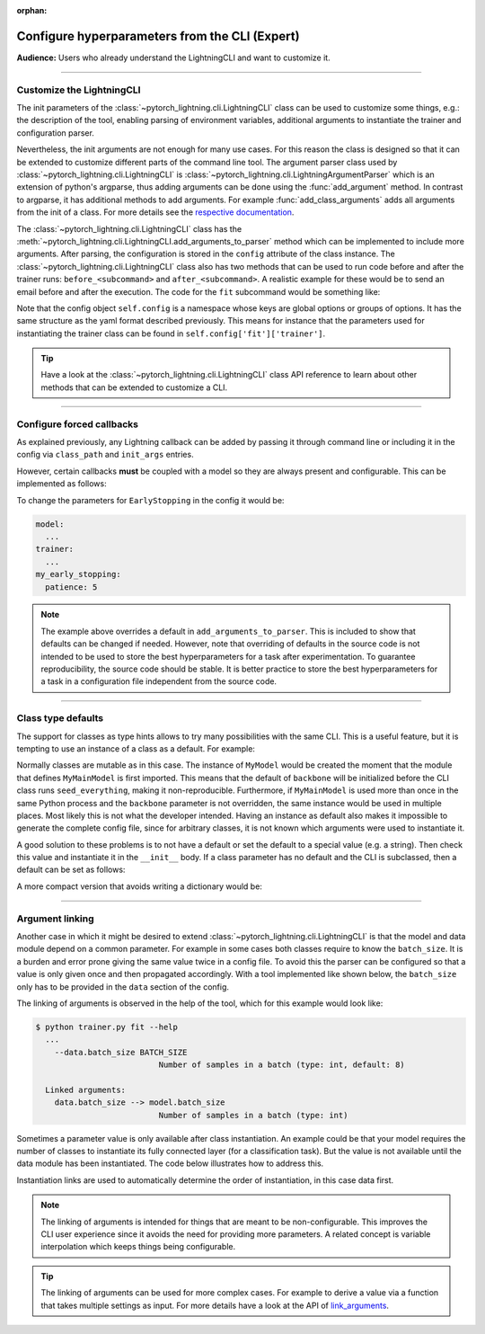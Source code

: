 :orphan:

.. testsetup:: *
    :skipif: not _JSONARGPARSE_AVAILABLE

    import torch
    from unittest import mock
    from typing import List
    import pytorch_lightning.cli as pl_cli
    from pytorch_lightning import LightningModule, LightningDataModule, Trainer, Callback


    class NoFitTrainer(Trainer):
        def fit(self, *_, **__):
            pass


    class LightningCLI(pl_cli.LightningCLI):
        def __init__(self, *args, trainer_class=NoFitTrainer, run=False, **kwargs):
            super().__init__(*args, trainer_class=trainer_class, run=run, **kwargs)


    class MyModel(LightningModule):
        def __init__(
            self,
            encoder_layers: int = 12,
            decoder_layers: List[int] = [2, 4],
            batch_size: int = 8,
        ):
            pass


    class MyClassModel(LightningModule):
        def __init__(self, num_classes: int):
            pass


    class MyDataModule(LightningDataModule):
        def __init__(self, batch_size: int = 8):
            self.num_classes = 5


    def send_email(address, message):
        pass


    mock_argv = mock.patch("sys.argv", ["any.py"])
    mock_argv.start()

.. testcleanup:: *

    mock_argv.stop()

###############################################
Configure hyperparameters from the CLI (Expert)
###############################################
**Audience:** Users who already understand the LightningCLI and want to customize it.

----

**************************
Customize the LightningCLI
**************************

The init parameters of the :class:`~pytorch_lightning.cli.LightningCLI` class can be used to customize some things,
e.g.: the description of the tool, enabling parsing of environment variables, additional arguments to instantiate the
trainer and configuration parser.

Nevertheless, the init arguments are not enough for many use cases. For this reason the class is designed so that it can
be extended to customize different parts of the command line tool. The argument parser class used by
:class:`~pytorch_lightning.cli.LightningCLI` is :class:`~pytorch_lightning.cli.LightningArgumentParser` which is an
extension of python's argparse, thus adding arguments can be done using the :func:`add_argument` method. In contrast to
argparse, it has additional methods to add arguments. For example :func:`add_class_arguments` adds all arguments from
the init of a class. For more details see the `respective documentation
<https://jsonargparse.readthedocs.io/en/stable/#classes-methods-and-functions>`_.

The :class:`~pytorch_lightning.cli.LightningCLI` class has the
:meth:`~pytorch_lightning.cli.LightningCLI.add_arguments_to_parser` method which can be implemented to include more
arguments. After parsing, the configuration is stored in the ``config`` attribute of the class instance. The
:class:`~pytorch_lightning.cli.LightningCLI` class also has two methods that can be used to run code before and after
the trainer runs: ``before_<subcommand>`` and ``after_<subcommand>``. A realistic example for these would be to send an
email before and after the execution. The code for the ``fit`` subcommand would be something like:

.. testcode::

    class MyLightningCLI(LightningCLI):
        def add_arguments_to_parser(self, parser):
            parser.add_argument("--notification_email", default="will@email.com")

        def before_fit(self):
            send_email(address=self.config["notification_email"], message="trainer.fit starting")

        def after_fit(self):
            send_email(address=self.config["notification_email"], message="trainer.fit finished")


    cli = MyLightningCLI(MyModel)

Note that the config object ``self.config`` is a namespace whose keys are global options or groups of options. It has
the same structure as the yaml format described previously. This means for instance that the parameters used for
instantiating the trainer class can be found in ``self.config['fit']['trainer']``.

.. tip::

    Have a look at the :class:`~pytorch_lightning.cli.LightningCLI` class API reference to learn about other methods
    that can be extended to customize a CLI.

----

**************************
Configure forced callbacks
**************************
As explained previously, any Lightning callback can be added by passing it through command line or including it in the
config via ``class_path`` and ``init_args`` entries.

However, certain callbacks **must** be coupled with a model so they are always present and configurable. This can be
implemented as follows:

.. testcode::

    from pytorch_lightning.callbacks import EarlyStopping


    class MyLightningCLI(LightningCLI):
        def add_arguments_to_parser(self, parser):
            parser.add_lightning_class_args(EarlyStopping, "my_early_stopping")
            parser.set_defaults({"my_early_stopping.monitor": "val_loss", "my_early_stopping.patience": 5})


    cli = MyLightningCLI(MyModel)

To change the parameters for ``EarlyStopping`` in the config it would be:

.. code-block:: yaml

    model:
      ...
    trainer:
      ...
    my_early_stopping:
      patience: 5

.. note::

    The example above overrides a default in ``add_arguments_to_parser``. This is included to show that defaults can be
    changed if needed. However, note that overriding of defaults in the source code is not intended to be used to store
    the best hyperparameters for a task after experimentation. To guarantee reproducibility, the source code should be
    stable. It is better practice to store the best hyperparameters for a task in a configuration file independent from
    the source code.

----

*******************
Class type defaults
*******************

The support for classes as type hints allows to try many possibilities with the same CLI. This is a useful feature, but
it is tempting to use an instance of a class as a default. For example:

.. testcode::

    class MyMainModel(LightningModule):
        def __init__(
            self,
            backbone: torch.nn.Module = MyModel(encoder_layers=24),  # BAD PRACTICE!
        ):
            super().__init__()
            self.backbone = backbone

Normally classes are mutable as in this case. The instance of ``MyModel`` would be created the moment that the module
that defines ``MyMainModel`` is first imported. This means that the default of ``backbone`` will be initialized before
the CLI class runs ``seed_everything``, making it non-reproducible. Furthermore, if ``MyMainModel`` is used more than
once in the same Python process and the ``backbone`` parameter is not overridden, the same instance would be used in
multiple places. Most likely this is not what the developer intended. Having an instance as default also makes it
impossible to generate the complete config file, since for arbitrary classes, it is not known which arguments were used
to instantiate it.

A good solution to these problems is to not have a default or set the default to a special value (e.g. a string). Then
check this value and instantiate it in the ``__init__`` body. If a class parameter has no default and the CLI is
subclassed, then a default can be set as follows:

.. testcode::

    default_backbone = {
        "class_path": "import.path.of.MyModel",
        "init_args": {
            "encoder_layers": 24,
        },
    }


    class MyLightningCLI(LightningCLI):
        def add_arguments_to_parser(self, parser):
            parser.set_defaults({"model.backbone": default_backbone})

A more compact version that avoids writing a dictionary would be:

.. testcode::

    from jsonargparse import lazy_instance


    class MyLightningCLI(LightningCLI):
        def add_arguments_to_parser(self, parser):
            parser.set_defaults({"model.backbone": lazy_instance(MyModel, encoder_layers=24)})

----

.. _cli_link_arguments:

****************
Argument linking
****************
Another case in which it might be desired to extend :class:`~pytorch_lightning.cli.LightningCLI` is that the model and
data module depend on a common parameter. For example in some cases both classes require to know the ``batch_size``. It
is a burden and error prone giving the same value twice in a config file. To avoid this the parser can be configured so
that a value is only given once and then propagated accordingly. With a tool implemented like shown below, the
``batch_size`` only has to be provided in the ``data`` section of the config.

.. testcode::

    class MyLightningCLI(LightningCLI):
        def add_arguments_to_parser(self, parser):
            parser.link_arguments("data.batch_size", "model.batch_size")


    cli = MyLightningCLI(MyModel, MyDataModule)

The linking of arguments is observed in the help of the tool, which for this example would look like:

.. code-block:: bash

    $ python trainer.py fit --help
      ...
        --data.batch_size BATCH_SIZE
                              Number of samples in a batch (type: int, default: 8)

      Linked arguments:
        data.batch_size --> model.batch_size
                              Number of samples in a batch (type: int)

Sometimes a parameter value is only available after class instantiation. An example could be that your model requires
the number of classes to instantiate its fully connected layer (for a classification task). But the value is not
available until the data module has been instantiated. The code below illustrates how to address this.

.. testcode::

    class MyLightningCLI(LightningCLI):
        def add_arguments_to_parser(self, parser):
            parser.link_arguments("data.num_classes", "model.num_classes", apply_on="instantiate")


    cli = MyLightningCLI(MyClassModel, MyDataModule)

Instantiation links are used to automatically determine the order of instantiation, in this case data first.

.. note::

    The linking of arguments is intended for things that are meant to be non-configurable. This improves the CLI user
    experience since it avoids the need for providing more parameters. A related concept is variable interpolation which
    keeps things being configurable.

.. tip::

    The linking of arguments can be used for more complex cases. For example to derive a value via a function that takes
    multiple settings as input. For more details have a look at the API of `link_arguments
    <https://jsonargparse.readthedocs.io/en/stable/#jsonargparse.ArgumentParser.link_arguments>`_.
